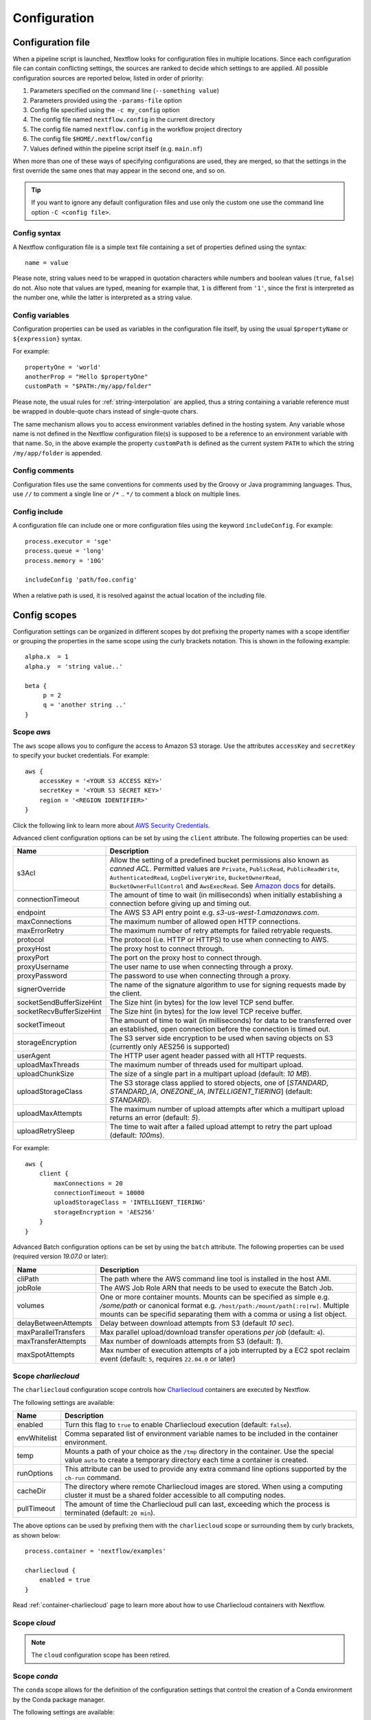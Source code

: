 .. _config-page:

*************
Configuration
*************

Configuration file
==================

When a pipeline script is launched, Nextflow looks for configuration files in multiple locations.
Since each configuration file can contain conflicting settings, the sources are ranked to decide which
settings to are applied. All possible configuration sources are reported below, listed in order
of priority:

1. Parameters specified on the command line (``--something value``)
2. Parameters provided using the ``-params-file`` option
3. Config file specified using the ``-c my_config`` option
4. The config file named ``nextflow.config`` in the current directory
5. The config file named ``nextflow.config`` in the workflow project directory
6. The config file ``$HOME/.nextflow/config``
7. Values defined within the pipeline script itself (e.g. ``main.nf``)

When more than one of these ways of specifying configurations are used, they are merged, so that the settings in the
first override the same ones that may appear in the second one, and so on.

.. tip:: If you want to ignore any default configuration files and use only the custom one use the command line option
  ``-C <config file>``.

Config syntax
-------------

A Nextflow configuration file is a simple text file containing a set of properties defined using the syntax::

  name = value

Please note, string values need to be wrapped in quotation characters while numbers and boolean values (``true``, ``false``) do not.
Also note that values are typed, meaning for example that, ``1`` is different from ``'1'``, since the first is interpreted
as the number one, while the latter is interpreted as a string value.

Config variables
----------------

Configuration properties can be used as variables in the configuration file itself, by using the usual
``$propertyName`` or ``${expression}`` syntax.

For example::

     propertyOne = 'world'
     anotherProp = "Hello $propertyOne"
     customPath = "$PATH:/my/app/folder"

Please note, the usual rules for :ref:`string-interpolation` are applied, thus a string containing a variable
reference must be wrapped in double-quote chars instead of single-quote chars.

The same mechanism allows you to access environment variables defined in the hosting system. Any variable whose name is
not defined in the Nextflow configuration file(s) is supposed to be a reference to an environment variable with that name.
So, in the above example the property ``customPath`` is defined as the current system ``PATH`` to which
the string ``/my/app/folder`` is appended.

Config comments
---------------

Configuration files use the same conventions for comments used by the Groovy or Java programming languages. Thus, use ``//`` to comment
a single line or ``/*`` .. ``*/`` to comment a block on multiple lines.

Config include
--------------

A configuration file can include one or more configuration files using the keyword ``includeConfig``. For example::

    process.executor = 'sge'
    process.queue = 'long'
    process.memory = '10G'

    includeConfig 'path/foo.config'

When a relative path is used, it is resolved against the actual location of the including file.


Config scopes
=============

Configuration settings can be organized in different scopes by dot prefixing the property names with a scope
identifier or grouping the properties in the same scope using the curly brackets notation. This is shown in the
following example::

   alpha.x  = 1
   alpha.y  = 'string value..'

   beta {
        p = 2
        q = 'another string ..'
   }


.. _config-aws:

Scope `aws`
-----------

The ``aws`` scope allows you to configure the access to Amazon S3 storage. Use the attributes ``accessKey`` and ``secretKey``
to specify your bucket credentials. For example::


    aws {
        accessKey = '<YOUR S3 ACCESS KEY>'
        secretKey = '<YOUR S3 SECRET KEY>'
        region = '<REGION IDENTIFIER>'
    }

Click the following link to learn more about `AWS Security Credentials <http://docs.aws.amazon.com/general/latest/gr/aws-security-credentials.html>`_.

Advanced client configuration options can be set by using the ``client`` attribute. The following properties can be used:

=========================== ================
Name                        Description
=========================== ================
s3Acl                       Allow the setting of a predefined bucket permissions also known as *canned ACL*. Permitted values are ``Private``, ``PublicRead``, ``PublicReadWrite``, ``AuthenticatedRead``, ``LogDeliveryWrite``, ``BucketOwnerRead``, ``BucketOwnerFullControl`` and ``AwsExecRead``. See `Amazon docs <https://docs.aws.amazon.com/AmazonS3/latest/userguide/acl-overview.html#canned-acl>`_ for details.
connectionTimeout           The amount of time to wait (in milliseconds) when initially establishing a connection before giving up and timing out.
endpoint                    The AWS S3 API entry point e.g. `s3-us-west-1.amazonaws.com`.
maxConnections              The maximum number of allowed open HTTP connections.
maxErrorRetry               The maximum number of retry attempts for failed retryable requests.
protocol                    The protocol (i.e. HTTP or HTTPS) to use when connecting to AWS.
proxyHost                   The proxy host to connect through.
proxyPort                   The port on the proxy host to connect through.
proxyUsername               The user name to use when connecting through a proxy.
proxyPassword               The password to use when connecting through a proxy.
signerOverride              The name of the signature algorithm to use for signing requests made by the client.
socketSendBufferSizeHint    The Size hint (in bytes) for the low level TCP send buffer.
socketRecvBufferSizeHint    The Size hint (in bytes) for the low level TCP receive buffer.
socketTimeout               The amount of time to wait (in milliseconds) for data to be transferred over an established, open connection before the connection is timed out.
storageEncryption           The S3 server side encryption to be used when saving objects on S3 (currently only AES256 is supported)
userAgent                   The HTTP user agent header passed with all HTTP requests.
uploadMaxThreads            The maximum number of threads used for multipart upload.
uploadChunkSize             The size of a single part in a multipart upload (default: `10 MB`).
uploadStorageClass          The S3 storage class applied to stored objects, one of [`STANDARD`, `STANDARD_IA`, `ONEZONE_IA`, `INTELLIGENT_TIERING`] (default: `STANDARD`).
uploadMaxAttempts           The maximum number of upload attempts after which a multipart upload returns an error (default: `5`).
uploadRetrySleep            The time to wait after a failed upload attempt to retry the part upload (default: `100ms`).
=========================== ================

For example::

    aws {
        client {
            maxConnections = 20
            connectionTimeout = 10000
            uploadStorageClass = 'INTELLIGENT_TIERING'
            storageEncryption = 'AES256'
        }
    }


.. _config-aws-batch:

Advanced Batch configuration options can be set by using the ``batch`` attribute. The following properties can be used (required version `19.07.0` or later):

=========================== ================
Name                        Description
=========================== ================
cliPath                     The path where the AWS command line tool is installed in the host AMI.
jobRole                     The AWS Job Role ARN that needs to be used to execute the Batch Job.
volumes                     One or more container mounts. Mounts can be specified as simple e.g. `/some/path` or canonical format e.g. ``/host/path:/mount/path[:ro|rw]``. Multiple mounts can be specifid separating them with a comma or using a list object.
delayBetweenAttempts        Delay between download attempts from S3 (default `10 sec`).
maxParallelTransfers        Max parallel upload/download transfer operations *per job* (default: ``4``).
maxTransferAttempts         Max number of downloads attempts from S3 (default: `1`).
maxSpotAttempts             Max number of execution attempts of a job interrupted by a EC2 spot reclaim event (default: ``5``, requires ``22.04.0`` or later)
=========================== ================


.. _config-charliecloud:

Scope `charliecloud`
--------------------

The ``charliecloud`` configuration scope controls how `Charliecloud <https://hpc.github.io/charliecloud/>`_ containers are executed by Nextflow.

The following settings are available:

================== ================
Name                Description
================== ================
enabled             Turn this flag to ``true`` to enable Charliecloud execution (default: ``false``).
envWhitelist        Comma separated list of environment variable names to be included in the container environment.
temp                Mounts a path of your choice as the ``/tmp`` directory in the container. Use the special value ``auto`` to create a temporary directory each time a container is created.
runOptions          This attribute can be used to provide any extra command line options supported by the ``ch-run`` command.
cacheDir            The directory where remote Charliecloud images are stored. When using a computing cluster it must be a shared folder accessible to all computing nodes.
pullTimeout         The amount of time the Charliecloud pull can last, exceeding which the process is terminated (default: ``20 min``).
================== ================

The above options can be used by prefixing them with the ``charliecloud`` scope or surrounding them by curly
brackets, as shown below::

    process.container = 'nextflow/examples'

    charliecloud {
        enabled = true
    }

Read :ref:`container-charliecloud` page to learn more about how to use Charliecloud containers with Nextflow.


.. _config-cloud:

Scope `cloud`
-------------

.. note::
    The ``cloud`` configuration scope has been retired.


.. _config-conda:

Scope `conda`
-------------

The ``conda`` scope allows for the definition of the configuration settings that control the creation of a Conda environment
by the Conda package manager.

The following settings are available:

================== ================
Name                Description
================== ================
cacheDir            Defines the path where Conda environments are stored. When using a compute cluster make sure to provide a shared file system path accessible from all computing nodes.
createOptions       Defines any extra command line options supported by the ``conda create`` command. For details see: https://docs.conda.io/projects/conda/en/latest/commands/create.html.
createTimeout       Defines the amount of time the Conda environment creation can last. The creation process is terminated when the timeout is exceeded (default: ``20 min``).
useMamba            Uses the ``mamba`` binary instead of ``conda`` to create the conda environments. For details see: https://github.com/mamba-org/mamba.
================== ================


.. _config-dag:

Scope `dag`
-------------

The ``dag`` scope allows you to control the layout of the execution graph file generated by Nextflow.

The following settings are available:

================== ================
Name                Description
================== ================
enabled             When ``true`` turns on the generation of the execution graph report file (default: ``false``).
file                Graph file name (default: ``dag.dot``).
================== ================

The above options can be used by prefixing them with the ``dag`` scope or surrounding them by curly
brackets. For example::

    dag {
        enabled = true
        file = 'pipeline_dag.html'
    }

To learn more about the execution graph that can be generated by Nextflow read :ref:`dag-visualisation` documentation page.


.. _config-docker:

Scope `docker`
--------------

The ``docker`` configuration scope controls how `Docker <https://www.docker.com>`_ containers are executed by Nextflow.

The following settings are available:

================== ================
Name                Description
================== ================
enabled             Turn this flag to ``true`` to enable Docker execution (default: ``false``).
envWhitelist        Comma separated list of environment variable names to be included in the container environment.
legacy              Uses command line options removed since version 1.10.x (default: ``false``).
sudo                Executes Docker run command as ``sudo`` (default: ``false``).
tty                 Allocates a pseudo-tty (default: ``false``).
temp                Mounts a path of your choice as the ``/tmp`` directory in the container. Use the special value ``auto`` to create a temporary directory each time a container is created.
remove              Clean-up the container after the execution (default: ``true``). For details see: https://docs.docker.com/engine/reference/run/#clean-up---rm .
runOptions          This attribute can be used to provide any extra command line options supported by the ``docker run`` command. For details see: https://docs.docker.com/engine/reference/run/ .
registry            The registry from where Docker images are pulled. It should be only used to specify a private registry server. It should NOT include the protocol prefix i.e. ``http://``.
fixOwnership        Fixes ownership of files created by the docker container.
engineOptions       This attribute can be used to provide any option supported by the Docker engine i.e. ``docker [OPTIONS]``.
mountFlags          Add the specified flags to the volume mounts e.g. `mountFlags = 'ro,Z'`
================== ================

The above options can be used by prefixing them with the ``docker`` scope or surrounding them by curly
brackets, as shown below::

    process.container = 'nextflow/examples'

    docker {
        enabled = true
        temp = 'auto'
    }

Read :ref:`container-docker` page to learn more about how to use Docker containers with Nextflow.


.. _config-env:

Scope `env`
-----------

The ``env`` scope allows the definition one or more variable that will be exported in the environment where the
workflow tasks will be executed.

Simply prefix your variable names with the ``env`` scope or surround them by curly brackets, as shown below::

   env.ALPHA = 'some value'
   env.BETA = "$HOME/some/path"

   env {
        DELTA = 'one more'
        GAMMA = "/my/path:$PATH"
   }

.. tip:: In the above example, variables like `$HOME` and `$PATH` are evaluated when the workflow is launched. If
  you want these variables to be evaluated during task execution, escape them with `\$`. This difference is important
  for variables like `$PATH`, which may be very different in the workflow environment versus the task environment.


.. _config-executor:

Scope `executor`
----------------

The ``executor`` configuration scope allows you to set the optional executor settings, listed in the following table.

===================== =====================
Name                  Description
===================== =====================
name                  The name of the executor to be used e.g. ``local``, ``sge``, etc.
queueSize             The number of tasks the executor will handle in a parallel manner (default: ``100``).
pollInterval          Determines how often a poll occurs to check for a process termination.
dumpInterval          Determines how often the executor status is written in the application log file (default: ``5min``).
queueStatInterval     Determines how often the queue status is fetched from the cluster system. This setting is used only by grid executors (default: ``1min``).
exitReadTimeout       Determines how long the executor waits before return an error status when a process is terminated but the `exit` file does not exist or it is empty. This setting is used only by grid executors (default: ``270 sec``).
killBatchSize         Determines the number of jobs that can be `killed` in a single command execution (default: ``100``).
submitRateLimit       Determines the max rate of job submission per time unit, for example ``'10sec'`` eg. max 10 jobs per second or ``'50/2min'`` i.e. 50 job submissions every 2 minutes (default: `unlimited`).
perJobMemLimit        Specifies Platform LSF *per-job* memory limit mode. See :ref:`lsf-executor`.
jobName               Determines the name of jobs submitted to the underlying cluster executor e.g. ``executor.jobName = { "$task.name - $task.hash" }`` Note: when using this option you need to make sure the resulting job name matches the validation constraints of the underlying batch scheduler.
cpus                  The maximum number of CPUs made available by the underlying system (only used by the ``local`` executor).
memory                The maximum amount of memory made available by the underlying system (only used by the ``local`` executor).
retry.delay           Delay when re-retying failed submit operations (default: ``500ms``, only used by grid based executors e.g. ``slurm``, requires version ``22.03.0-edge`` or later).
retry.maxDelay        Max delay when re-retying failed submit operations (default: ``30s``, only used by grid based executors e.g. ``slurm``, requires version ``22.03.0-edge`` or later).
retry.jitter          Jitter value when re-retying failed submit operations (default: ``0.25``, only used by grid based executors e.g. ``slurm``, requires version ``22.03.0-edge`` or later)
retry.maxAttempts     Max attempts when re-retying failed submit operations (default: ``3``, only used by grid based executors e.g. ``slurm``, requires version ``22.03.0-edge`` or later)
retry.reason          Regex pattern that when verified cause a failed submit operation to be re-tried (default: ``Socket timed out``, only used by grid based executors e.g. ``slurm``, requires version ``22.03.0-edge`` or later)
===================== =====================

The executor settings can be defined as shown below::

    executor {
        name = 'sge'
        queueSize = 200
        pollInterval = '30 sec'
    }

When using two (or more) different executors in your pipeline, you can specify their settings separately by prefixing
the executor name with the symbol ``$`` and using it as special scope identifier. For example::

  executor {
    $sge {
        queueSize = 100
        pollInterval = '30sec'
    }

    $local {
        cpus = 8
        memory = '32 GB'
    }
  }

The above configuration example can be rewritten using the dot notation as shown below::

    executor.$sge.queueSize = 100
    executor.$sge.pollInterval = '30sec'
    executor.$local.cpus = 8
    executor.$local.memory = '32 GB'


.. _config-k8s:

Scope `k8s`
-----------

The ``k8s`` scope allows the definition of the configuration settings that control the deployment and execution of
workflow applications in a Kubernetes cluster.

The following settings are available:

================== ================
Name                Description
================== ================
autoMountHostPaths  Automatically mounts host paths in the job pods. Only for development purpose when using a single node cluster (default: ``false``).
context             Defines the Kubernetes `configuration context name <https://kubernetes.io/docs/tasks/access-application-cluster/configure-access-multiple-clusters/>`_ to use.
namespace           Defines the Kubernetes namespace to use (default: ``default``).
serviceAccount      Defines the Kubernetes `service account name <https://kubernetes.io/docs/tasks/configure-pod-container/configure-service-account/>`_ to use.
launchDir           Defines the path where the workflow is launched and the user data is stored. This must be a path in a shared K8s persistent volume (default: ``<volume-claim-mount-path>/<user-name>``.
workDir             Defines the path where the workflow temporary data is stored. This must be a path in a shared K8s persistent volume (default:``<user-dir>/work``).
projectDir          Defines the path where Nextflow projects are downloaded. This must be a path in a shared K8s persistent volume (default: ``<volume-claim-mount-path>/projects``).
pod                 Allows the definition of one or more pod configuration options such as environment variables, config maps, secrets, etc. It allows the same settings as the :ref:`process-pod` process directive.
pullPolicy          Defines the strategy to be used to pull the container image e.g. ``pullPolicy: 'Always'``.
runAsUser           Defines the user ID to be used to run the containers. Shortcut for the ``securityContext`` option.
securityContext     Defines the `security context <https://kubernetes.io/docs/tasks/configure-pod-container/security-context/>`_ for all pods.
storageClaimName    The name of the persistent volume claim where store workflow result data.
storageMountPath    The path location used to mount the persistent volume claim (default: ``/workspace``).
storageSubPath      The path in the persistent volume to be mounted (default: root).
volumeClaims        (deprecated)
================== ================

See the :ref:`k8s-page` documentation for more details.


.. _config-mail:

Scope `mail`
------------

The ``mail`` scope allows you to define the mail server configuration settings needed to send email messages.

================== ================
Name                Description
================== ================
from                Default email sender address.
smtp.host           Host name of the mail server.
smtp.port           Port number of the mail server.
smtp.user           User name to connect to  the mail server.
smtp.password       User password to connect to the mail server.
smtp.proxy.host     Host name of an HTTP web proxy server that will be used for connections to the mail server.
smtp.proxy.port     Port number for the HTTP web proxy server.
smtp.*              Any SMTP configuration property supported by the Java Mail API (see link below).
debug               When ``true`` enables Java Mail logging for debugging purpose.
================== ================

.. note:: Nextflow relies on the `Java Mail API <https://javaee.github.io/javamail/>`_ to send email messages.
  Advanced mail configuration can be provided by using any SMTP configuration property supported by the Java Mail API.
  See the `table of available properties at this link <https://javaee.github.io/javamail/docs/api/com/sun/mail/smtp/package-summary.html#properties>`_.

For example, the following snippet shows how to configure Nextflow to send emails through the
`AWS Simple Email Service <https://aws.amazon.com/ses/>`_::

    mail {
        smtp.host = 'email-smtp.us-east-1.amazonaws.com'
        smtp.port = 587
        smtp.user = '<Your AWS SES access key>'
        smtp.password = '<Your AWS SES secret key>'
        smtp.auth = true
        smtp.starttls.enable = true
        smtp.starttls.required = true
    }


.. _config-manifest:

Scope `manifest`
----------------

The ``manifest`` configuration scope allows you to define some meta-data information needed when publishing your pipeline project on GitHub, BitBucket or GitLab, or when running your pipeline.

The following settings are available:

================== ================
Name                Description
================== ================
author              Project author name (use a comma to separate multiple names).
defaultBranch       Git repository default branch (default: ``master``).
recurseSubmodules   Turn this flag to ``true`` to pull submodules recursively from the Git repository
description         Free text describing the workflow project.
doi                 Project related publication DOI identifier.
homePage            Project home page URL.
mainScript          Project main script (default: ``main.nf``).
name                Project short name.
nextflowVersion     Minimum required Nextflow version.
version             Project version number.
================== ================

The above options can be used by prefixing them with the ``manifest`` scope or surrounding them by curly
brackets. For example::

    manifest {
        homePage = 'http://foo.com'
        description = 'Pipeline does this and that'
        mainScript = 'foo.nf'
        version = '1.0.0'
    }


To learn how to publish your pipeline on GitHub, BitBucket or GitLab code repositories read :ref:`sharing-page`
documentation page.

Nextflow version
^^^^^^^^^^^^^^^^

The ``nextflowVersion`` setting allows you to specify a minimum required version to run the pipeline.
This may be useful to ensure that a specific version is used::

    nextflowVersion = '1.2.3'        // exact match
    nextflowVersion = '1.2+'         // 1.2 or later (excluding 2 and later)
    nextflowVersion = '>=1.2'        // 1.2 or later
    nextflowVersion = '>=1.2, <=1.5' // any version in the 1.2 .. 1.5 range
    nextflowVersion = '!>=1.2'       // with ! prefix, stop execution if current version
                                        does not match required version.


.. _config-notification:

Scope `notification`
--------------------

The ``notification`` scope allows you to define the automatic sending of a notification email message
when the workflow execution terminates.

================== ================
Name                Description
================== ================
enabled             Enables the sending of a notification message when the workflow execution completes.
to                  Recipient address for the notification email. Multiple addresses can be specified separating them with a comma.
from                Sender address for the notification email message.
template            Path of a template file which provides the content of the notification message.
binding             An associative array modelling the variables in the template file.
================== ================

The notification message is sent my using the STMP server defined in the configuration :ref:`mail scope<config-mail>`.

If no mail configuration is provided, it tries to send the notification message by using the external mail command
eventually provided by the underlying system (eg. ``sendmail`` or ``mail``).


.. _config-params:

Scope `params`
--------------

The ``params`` scope allows you to define parameters that will be accessible in the pipeline script. Simply prefix the
parameter names with the ``params`` scope or surround them by curly brackets, as shown below::

     params.custom_param = 123
     params.another_param = 'string value .. '

     params {

        alpha_1 = true
        beta_2 = 'another string ..'

     }


.. _config-podman:

Scope `podman`
--------------

The ``podman`` configuration scope controls how `Podman <https://podman.io/>`_ containers are executed by Nextflow.

The following settings are available:

================== ================
Name                Description
================== ================
enabled             Turn this flag to ``true`` to enable Podman execution (default: ``false``).
envWhitelist        Comma separated list of environment variable names to be included in the container environment.
temp                Mounts a path of your choice as the ``/tmp`` directory in the container. Use the special value ``auto`` to create a temporary directory each time a container is created.
remove              Clean-up the container after the execution (default: ``true``).
runOptions          This attribute can be used to provide any extra command line options supported by the ``podman run`` command.
registry            The registry from where container images are pulled. It should be only used to specify a private registry server. It should NOT include the protocol prefix i.e. ``http://``.
engineOptions       This attribute can be used to provide any option supported by the Docker engine i.e. ``podman [OPTIONS]``.
mountFlags          Add the specified flags to the volume mounts e.g. `mountFlags = 'ro,Z'`
================== ================

The above options can be used by prefixing them with the ``podman`` scope or surrounding them by curly
brackets, as shown below::

    process.container = 'nextflow/examples'

    podman {
        enabled = true
        temp = 'auto'
    }

Read :ref:`container-podman` page to learn more about how to use Podman containers with Nextflow.


.. _config-process:

Scope `process`
---------------

The ``process`` configuration scope allows you to provide the default configuration for the processes in your pipeline.

You can specify here any property described in the :ref:`process directive<process-directives>` and the executor sections.
For examples::

  process {
    executor='sge'
    queue='long'
    clusterOptions = '-pe smp 10 -l virtual_free=64G,h_rt=30:00:00'
  }

By using this configuration all processes in your pipeline will be executed through the SGE cluster, with the specified
settings.

.. _config-process-selectors:

Process selectors
^^^^^^^^^^^^^^^^^

The ``withLabel`` selectors allow the configuration of all processes annotated with a :ref:`process-label` directive as
shown below::

    process {
        withLabel: big_mem {
            cpus = 16
            memory = 64.GB
            queue = 'long'
        }
    }

The above configuration example assigns 16 cpus, 64 Gb of memory and the ``long`` queue to all processes annotated
with the ``big_mem`` label.

In the same manner, the ``withName`` selector allows the configuration of a specific process in your pipeline by its name.
For example::

    process {
        withName: hello {
            cpus = 4
            memory = 8.GB
            queue = 'short'
        }
    }

.. tip:: Either label and process names do not need to be enclosed with quote characters, provided the name
  does include special characters (e.g. ``-``, ``!``, etc) or it's not a keyword or a built-in type identifier.
  In case of doubt, you can enclose the label names or the process names with single or double quote characters.

.. _config-selector-expressions:

Selector expressions
^^^^^^^^^^^^^^^^^^^^

Both label and process name selectors allow the use of a regular expression in order to apply the same configuration
to all processes matching the specified pattern condition. For example::

    process {
        withLabel: 'foo|bar' {
            cpus = 2
            memory = 4.GB
        }
    }

The above configuration snippet sets 2 cpus and 4 GB of memory to the processes annotated with with a label ``foo``
and ``bar``.

A process selector can be negated prefixing it with the special character ``!``. For example::

    process {
        withLabel: 'foo' { cpus = 2 }
        withLabel: '!foo' { cpus = 4 }
        withName: '!align.*' { queue = 'long' }
    }

The above configuration snippet sets 2 cpus for the processes annotated with the ``foo`` label and 4 cpus to all processes
*not* annotated with that label. Finally it sets the use of ``long`` queue to all process whose name does *not* start
with ``align``.

.. _config-selector-priority:

Selector priority
^^^^^^^^^^^^^^^^^

When mixing generic process configuration and selectors the following priority rules are applied (from lower to higher):

1. Process generic configuration.
2. Process specific directive defined in the workflow script.
3. ``withLabel`` selector definition.
4. ``withName`` selector definition.

For example::

    process {
        cpus = 4
        withLabel: foo { cpus = 8 }
        withName: bar { cpus = 32 }
    }

Using the above configuration snippet, all workflow processes use 4 cpus if not otherwise specified in the workflow
script. Moreover processes annotated with the ``foo`` label use 8 cpus. Finally the process named ``bar``
uses 32 cpus.


.. _config-report:

Scope `report`
--------------

The ``report`` scope allows you to define configuration setting of the workflow :ref:`execution-report`.

================== ================
Name                Description
================== ================
enabled             If ``true`` it create the workflow execution report.
file                The path of the created execution report file (default: ``report.html``).
overwrite           When ``true`` overwrites existing report file instead of rolling it.
================== ================


.. _config-shifter:

Scope `shifter`
-------------------

The ``shifter`` configuration scope controls how `Shifter <https://docs.nersc.gov/programming/shifter/overview/>`_ containers are executed
by Nextflow.

The following settings are available:

================== ================
Name                Description
================== ================
enabled             Turn this flag to ``true`` to enable Shifter execution (default: ``false``).
================== ================

Read :ref:`container-shifter` page to learn more about how to use Shifter containers with Nextflow.


.. _config-singularity:

Scope `singularity`
-------------------

The ``singularity`` configuration scope controls how `Singularity <https://sylabs.io/singularity/>`_ containers are executed
by Nextflow.

The following settings are available:

================== ================
Name                Description
================== ================
enabled             Turn this flag to ``true`` to enable Singularity execution (default: ``false``).
engineOptions       This attribute can be used to provide any option supported by the Singularity engine i.e. ``singularity [OPTIONS]``.
envWhitelist        Comma separated list of environment variable names to be included in the container environment.
runOptions          This attribute can be used to provide any extra command line options supported by the ``singularity exec``.
noHttps             Turn this flag to ``true`` to pull the Singularity image with http protocol (default: ``false``).
autoMounts          When ``true`` Nextflow automatically mounts host paths in the executed container. It requires the `user bind control` feature enabled in your Singularity installation (default: ``false``).
cacheDir            The directory where remote Singularity images are stored. When using a computing cluster it must be a shared folder accessible to all computing nodes.
pullTimeout         The amount of time the Singularity pull can last, exceeding which the process is terminated (default: ``20 min``).
================== ================

Read :ref:`container-singularity` page to learn more about how to use Singularity containers with Nextflow.


.. _config-timeline:

Scope `timeline`
----------------

The ``timeline`` scope allows you to enable/disable the processes execution timeline report generated by Nextflow.

The following settings are available:

================== ================
Name                Description
================== ================
enabled             When ``true`` turns on the generation of the timeline report file (default: ``false``).
file                Timeline file name (default: ``timeline.html``).
overwrite           When ``true`` overwrites an existing timeline file instead of rolling it.
================== ================


.. _config-tower:

Scope `tower`
-------------

The ``tower`` configuration scope controls the settings for the `Nextflow Tower <https://tower.nf>`_ monitoring and tracing service.

The following settings are available:

================== ================
Name                Description
================== ================
enabled            When ``true`` Nextflow sends the workflow tracing and execution metrics to the Nextflow Tower service (default: ``false``).
accessToken        The unique access token specific to your account on an instance of Tower.
endpoint           The endpoint of your Tower deployment (default: ``https://tower.nf``).
workspaceId        The ID of the Tower workspace where the run should be added (default: the launching user personal workspace).
================== ================

The above options can be used by prefixing them with the ``tower`` scope or surrounding them by curly
brackets, as shown below::

    tower {
      enabled = true
      accessToken = '<YOUR TOKEN>'
      workspaceId = '<YOUR WORKSPACE ID>'
    }

.. tip::
  Your ``accessToken`` can be obtained from your Tower instance in the `Tokens page <https://tower.nf/tokens>`.

.. tip:: 
  The Tower workspace ID can also the specified using the environment variable ``TOWER_WORKSPACE_ID`` (config file has priority over the environment variable). 


.. _config-trace:

Scope `trace`
-------------

The ``trace`` scope allows you to control the layout of the execution trace file generated by Nextflow.

The following settings are available:

================== ================
Name                Description
================== ================
enabled             When ``true`` turns on the generation of the execution trace report file (default: ``false``).
fields              Comma separated list of fields to be included in the report. The available fields are listed at :ref:`this page <trace-fields>`
file                Trace file name (default: ``trace.txt``).
sep                 Character used to separate values in each row (default: ``\t``).
raw                 When ``true`` turns on raw number report generation i.e. date and time are reported as milliseconds and memory as number of bytes
overwrite           When ``true`` overwrites an existing trace file instead of rolling it.
================== ================

The above options can be used by prefixing them with the ``trace`` scope or surrounding them by curly
brackets. For example::

    trace {
        enabled = true
        file = 'pipeline_trace.txt'
        fields = 'task_id,name,status,exit,realtime,%cpu,rss'
    }

To learn more about the execution report that can be generated by Nextflow read :ref:`trace-report` documentation page.


.. _config-weblog:

Scope `weblog`
--------------

The ``weblog`` scope allows you to send detailed :ref:`trace scope<trace-fields>` information as HTTP POST request to a webserver, shipped as a JSON object.

Detailed information about the JSON fields can be found in the :ref:`weblog description<weblog-service>`.

================== ================
Name                Description
================== ================
enabled             If ``true`` it will send HTTP POST requests to a given url.
url                The url where to send HTTP POST requests (default: ``http:localhost``).
================== ================


.. _config-miscellaneous:

Miscellaneous
-------------

There are additional variables that can be defined within a configuration file that do not have a dedicated scope.

These are defined alongside other scopes, but the option is assigned as typically variable.

================== ================
Name                Description
================== ================
cleanup             If ``true``, on a successful completion of a run all files in *work* directory are automatically deleted.
================== ================

.. warning:: 
    The use of the above ``cleanup`` option will prevent the use of the *resume* feature on subsequent executions of that pipeline run. 
    Also, be aware that deleting all scratch files can take a lot of time especially when using shared file system or remote cloud storage.


.. _config-profiles:

Config profiles
===============

Configuration files can contain the definition of one or more *profiles*. A profile is a set of configuration attributes
that can be activated/chosen when launching a pipeline execution by using the ``-profile`` command line option.

Configuration profiles are defined by using the special scope ``profiles`` which group the attributes that belong
to the same profile using a common prefix. For example::

    profiles {

        standard {
            process.executor = 'local'
        }

        cluster {
            process.executor = 'sge'
            process.queue = 'long'
            process.memory = '10GB'
        }

        cloud {
            process.executor = 'cirrus'
            process.container = 'cbcrg/imagex'
            docker.enabled = true
        }

    }

This configuration defines three different profiles: ``standard``, ``cluster`` and ``cloud`` that set different process
configuration strategies depending on the target runtime platform. By convention the ``standard`` profile is implicitly used
when no other profile is specified by the user.

.. tip:: Two or more configuration profiles can be specified by separating the profile names
    with a comma character, for example::

        nextflow run <your script> -profile standard,cloud

.. danger:: When using the *profiles* feature in your config file do NOT set attributes in the same scope both
  inside and outside a ``profiles`` context. For example::

        process.cpus = 1

        profiles {
          foo {
            process.memory = '2 GB'
          }

          bar {
            process.memory = '4 GB'
          }
        }

  In the above example the ``process.cpus`` attribute is not correctly applied because the ``process`` scope is also
  used in the ``foo`` and ``bar`` profile contexts.

The above feature requires version 0.28.x or higher.


.. _config-env-vars:

Environment variables
=====================

The following environment variables control the configuration of the Nextflow runtime and
the Java virtual machine used by it.

=============================== ================
Name                            Description
=============================== ================
NXF_HOME                        Nextflow home directory (default: ``$HOME/.nextflow``).
NXF_VER                         Defines what version of Nextflow to use.
NXF_ORG                         Default `organization` prefix when looking for a hosted repository (default: ``nextflow-io``).
NXF_GRAB                        Provides extra runtime dependencies downloaded from a Maven repository service.
NXF_OPTS                        Provides extra options for the Java and Nextflow runtime. It must be a blank separated list of ``-Dkey[=value]`` properties.
NXF_JVM_ARGS                    Allows the setting Java VM options. This is similar to ``NXF_OPTS`` however it's only applied the JVM running Nextflow and not to any java pre-launching commands (requires ``21.12.1-edge`` or later).
NXF_CLASSPATH                   Allows the extension of the Java runtime classpath with extra JAR files or class folders.
NXF_ASSETS                      Defines the directory where downloaded pipeline repositories are stored (default: ``$NXF_HOME/assets``)
NXF_PID_FILE                    Name of the file where the process PID is saved when Nextflow is launched in background.
NXF_WORK                        Directory where working files are stored (usually your *scratch* directory)
NXF_TEMP                        Directory where temporary files are stored
NXF_DEBUG                       Defines scripts debugging level: ``1`` dump task environment variables in the task log file; ``2`` enables command script execution tracing; ``3`` enables command wrapper execution tracing.
NXF_EXECUTOR                    Defines the default process executor e.g. `sge`
NXF_CONDA_CACHEDIR              Directory where Conda environments are store. When using a computing cluster it must be a shared folder accessible from all computing nodes.
NXF_SINGULARITY_CACHEDIR        Directory where remote Singularity images are stored. When using a computing cluster it must be a shared folder accessible from all computing nodes.
NXF_SINGULARITY_LIBRARYDIR      Directory where remote Singularity images are retrieved. It should be a directory accessible to all computing nodes (requires: ``21.09.0-edge`` or later).
NXF_CHARLIECLOUD_CACHEDIR       Directory where remote Charliecloud images are stored. When using a computing cluster it must be a shared folder accessible from all computing nodes.
NXF_JAVA_HOME                   Defines the path location of the Java VM installation used to run Nextflow. This variable overrides the ``JAVA_HOME`` variable if defined.
NXF_OFFLINE                     When ``true`` disables the project automatic download and update from remote repositories (default: ``false``).
NXF_CLOUD_DRIVER                Defines the default cloud driver to be used if not specified in the config file or as command line option, either ``aws`` or ``google``.
NXF_ANSI_LOG                    Enables/disables ANSI console output (default ``true`` when ANSI terminal is detected).
NXF_ANSI_SUMMARY                Enables/disables ANSI completion summary: `true|false` (default: print summary if execution last more than 1 minute).
NXF_SCM_FILE                    Defines the path location of the SCM config file (requires version ``20.10.0`` or later).
NXF_PARAMS_FILE                 Defines the path location of the pipeline parameters file (requires version ``20.10.0`` or later).
NXF_DISABLE_JOBS_CANCELLATION   Disables the cancellation of child jobs on workflow execution termination (requires ``21.12.0-edge`` or later).
NXF_DEFAULT_DSL                 Defines the DSL version version that should be used in not specified otherwise in the script of config file (default: ``2``, requires version ``22.03.0-edge`` or later)
JAVA_HOME                       Defines the path location of the Java VM installation used to run Nextflow.
JAVA_CMD                        Defines the path location of the Java binary command used to launch Nextflow.
HTTP_PROXY                      Defines the HTTP proxy server. As of version ``21.06.0-edge``, proxy authentication is supported providing the credentials in the proxy URL e.g. ``http://user:password@proxy-host.com:port``.
HTTPS_PROXY                     Defines the HTTPS proxy server. As of version ``21.06.0-edge``, proxy authentication is supported providing the credentials in the proxy URL e.g. ``https://user:password@proxy-host.com:port``.
FTP_PROXY                       Defines the FTP proxy server. Proxy authentication is supported providing the credentials in the proxy URL e.g. ``ftp://user:password@proxy-host.com:port``. FTP proxy support requires version ``21.06.0-edge`` or later.
NO_PROXY                        Defines one or more host names that should not use the proxy server. Separate multiple names using a comma character.
=============================== ================
